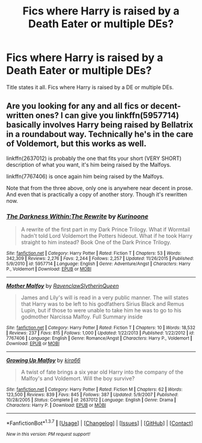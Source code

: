 #+TITLE: Fics where Harry is raised by a Death Eater or multiple DEs?

* Fics where Harry is raised by a Death Eater or multiple DEs?
:PROPERTIES:
:Author: EspilonPineapple
:Score: 10
:DateUnix: 1464479476.0
:DateShort: 2016-May-29
:FlairText: Request
:END:
Title states it all. Fics where Harry is raised by a DE or multiple DEs.


** Are you looking for any and all fics or decent-written ones? I can give you linkffn(5957714) basically involves Harry being raised by Bellatrix in a roundabout way. Technically he's in the care of Voldemort, but this works as well.

linkffn(2637012) is probably the one that fits your short (VERY SHORT) description of what you want, it's him being raised by the Malfoys.

linkffn(7767406) is once again him being raised by the Malfoys.

Note that from the three above, only one is anywhere near decent in prose. And even that is practically a copy of another story. Though it's rewritten now.
:PROPERTIES:
:Author: Myrddin-Emrys
:Score: 2
:DateUnix: 1464503698.0
:DateShort: 2016-May-29
:END:

*** [[http://www.fanfiction.net/s/5957714/1/][*/The Darkness Within:The Rewrite/*]] by [[https://www.fanfiction.net/u/1034541/Kurinoone][/Kurinoone/]]

#+begin_quote
  A rewrite of the first part in my Dark Prince Trilogy. What if Wormtail hadn't told Lord Voldemort the Potters hideout. What if he took Harry straight to him instead? Book One of the Dark Prince Trilogy.
#+end_quote

^{/Site/: [[http://www.fanfiction.net/][fanfiction.net]] *|* /Category/: Harry Potter *|* /Rated/: Fiction T *|* /Chapters/: 53 *|* /Words/: 342,309 *|* /Reviews/: 2,276 *|* /Favs/: 2,244 *|* /Follows/: 2,257 *|* /Updated/: 11/26/2015 *|* /Published/: 5/9/2010 *|* /id/: 5957714 *|* /Language/: English *|* /Genre/: Adventure/Angst *|* /Characters/: Harry P., Voldemort *|* /Download/: [[http://www.p0ody-files.com/ff_to_ebook/ffn-bot/index.php?id=5957714&source=ff&filetype=epub][EPUB]] or [[http://www.p0ody-files.com/ff_to_ebook/ffn-bot/index.php?id=5957714&source=ff&filetype=mobi][MOBI]]}

--------------

[[http://www.fanfiction.net/s/7767406/1/][*/Mother Malfoy/*]] by [[https://www.fanfiction.net/u/1973514/RavenclawSlytherinQueen][/RavenclawSlytherinQueen/]]

#+begin_quote
  James and Lily's will is read in a very public manner. The will states that Harry was to be left to his godfathers Sirius Black and Remus Lupin, but if those to were unable to take him he was to go to his godmother Narcissa Malfoy. Full Summary inside
#+end_quote

^{/Site/: [[http://www.fanfiction.net/][fanfiction.net]] *|* /Category/: Harry Potter *|* /Rated/: Fiction T *|* /Chapters/: 10 *|* /Words/: 18,532 *|* /Reviews/: 237 *|* /Favs/: 815 *|* /Follows/: 1,000 *|* /Updated/: 1/22/2013 *|* /Published/: 1/22/2012 *|* /id/: 7767406 *|* /Language/: English *|* /Genre/: Romance/Angst *|* /Characters/: Harry P., Voldemort *|* /Download/: [[http://www.p0ody-files.com/ff_to_ebook/ffn-bot/index.php?id=7767406&source=ff&filetype=epub][EPUB]] or [[http://www.p0ody-files.com/ff_to_ebook/ffn-bot/index.php?id=7767406&source=ff&filetype=mobi][MOBI]]}

--------------

[[http://www.fanfiction.net/s/2637012/1/][*/Growing Up Malfoy/*]] by [[https://www.fanfiction.net/u/897195/kira66][/kira66/]]

#+begin_quote
  A twist of fate brings a six year old Harry into the company of the Malfoy's and Voldemort. Will the boy survive?
#+end_quote

^{/Site/: [[http://www.fanfiction.net/][fanfiction.net]] *|* /Category/: Harry Potter *|* /Rated/: Fiction M *|* /Chapters/: 62 *|* /Words/: 123,500 *|* /Reviews/: 839 *|* /Favs/: 845 *|* /Follows/: 387 *|* /Updated/: 5/9/2007 *|* /Published/: 10/28/2005 *|* /Status/: Complete *|* /id/: 2637012 *|* /Language/: English *|* /Genre/: Drama *|* /Characters/: Harry P. *|* /Download/: [[http://www.p0ody-files.com/ff_to_ebook/ffn-bot/index.php?id=2637012&source=ff&filetype=epub][EPUB]] or [[http://www.p0ody-files.com/ff_to_ebook/ffn-bot/index.php?id=2637012&source=ff&filetype=mobi][MOBI]]}

--------------

*FanfictionBot*^{1.3.7} *|* [[[https://github.com/tusing/reddit-ffn-bot/wiki/Usage][Usage]]] | [[[https://github.com/tusing/reddit-ffn-bot/wiki/Changelog][Changelog]]] | [[[https://github.com/tusing/reddit-ffn-bot/issues/][Issues]]] | [[[https://github.com/tusing/reddit-ffn-bot/][GitHub]]] | [[[https://www.reddit.com/message/compose?to=tusing][Contact]]]

^{/New in this version: PM request support!/}
:PROPERTIES:
:Author: FanfictionBot
:Score: 1
:DateUnix: 1464503730.0
:DateShort: 2016-May-29
:END:
